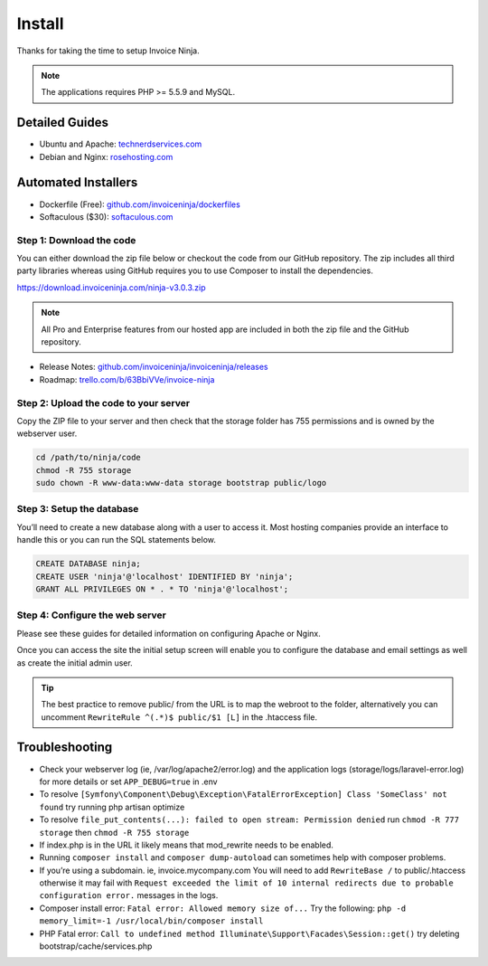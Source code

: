 Install
=======

Thanks for taking the time to setup Invoice Ninja.

.. Note:: The applications requires PHP >= 5.5.9 and MySQL.

Detailed Guides
^^^^^^^^^^^^^^^

- Ubuntu and Apache: `technerdservices.com <http://blog.technerdservices.com/index.php/2015/04/techpop-how-to-install-invoice-ninja-on-ubuntu-14-04/>`_

- Debian and Nginx: `rosehosting.com <https://www.rosehosting.com/blog/install-invoice-ninja-on-a-debian-7-vps/>`_

Automated Installers
^^^^^^^^^^^^^^^^^^^^

- Dockerfile (Free): `github.com/invoiceninja/dockerfiles <https://github.com/invoiceninja/dockerfiles>`_

- Softaculous ($30): `softaculous.com <https://www.softaculous.com/apps/ecommerce/Invoice_Ninja>`_

Step 1: Download the code
"""""""""""""""""""""""""

You can either download the zip file below or checkout the code from our GitHub repository. The zip includes all third party libraries whereas using GitHub requires you to use Composer to install the dependencies.

https://download.invoiceninja.com/ninja-v3.0.3.zip

.. Note:: All Pro and Enterprise features from our hosted app are included in both the zip file and the GitHub repository.

- Release Notes: `github.com/invoiceninja/invoiceninja/releases <https://github.com/invoiceninja/invoiceninja/releases>`_

- Roadmap: `trello.com/b/63BbiVVe/invoice-ninja <https://trello.com/b/63BbiVVe/invoice-ninja>`_

Step 2: Upload the code to your server
""""""""""""""""""""""""""""""""""""""

Copy the ZIP file to your server and then check that the storage folder has 755 permissions and is owned by the webserver user.

.. code-block:: shell

   cd /path/to/ninja/code
   chmod -R 755 storage
   sudo chown -R www-data:www-data storage bootstrap public/logo

Step 3: Setup the database
""""""""""""""""""""""""""

You’ll need to create a new database along with a user to access it. Most hosting companies provide an interface to handle this or you can run the SQL statements below.

.. code-block:: shell

   CREATE DATABASE ninja;
   CREATE USER 'ninja'@'localhost' IDENTIFIED BY 'ninja';
   GRANT ALL PRIVILEGES ON * . * TO 'ninja'@'localhost';

Step 4: Configure the web server
""""""""""""""""""""""""""""""""

Please see these guides for detailed information on configuring Apache or Nginx.

Once you can access the site the initial setup screen will enable you to configure the database and email settings as well as create the initial admin user.

.. Tip:: The best practice to remove public/ from the URL is to map the webroot to the folder, alternatively you can uncomment ``RewriteRule ^(.*)$ public/$1 [L]`` in the .htaccess file.

Troubleshooting
^^^^^^^^^^^^^^^

- Check your webserver log (ie, /var/log/apache2/error.log) and the application logs (storage/logs/laravel-error.log) for more details or set ``APP_DEBUG=true`` in .env
- To resolve ``[Symfony\Component\Debug\Exception\FatalErrorException] Class 'SomeClass' not found`` try running php artisan optimize
- To resolve ``file_put_contents(...): failed to open stream: Permission denied`` run ``chmod -R 777 storage`` then ``chmod -R 755 storage``
- If index.php is in the URL it likely means that mod_rewrite needs to be enabled.
- Running ``composer install`` and ``composer dump-autoload`` can sometimes help with composer problems.
- If you’re using a subdomain. ie, invoice.mycompany.com You will need to add ``RewriteBase /`` to public/.htaccess otherwise it may fail with ``Request exceeded the limit of 10 internal redirects due to probable configuration error.`` messages in the logs.
- Composer install error: ``Fatal error: Allowed memory size of...`` Try the following: ``php -d memory_limit=-1 /usr/local/bin/composer install``
- PHP Fatal error: ``Call to undefined method Illuminate\Support\Facades\Session::get()`` try deleting bootstrap/cache/services.php
